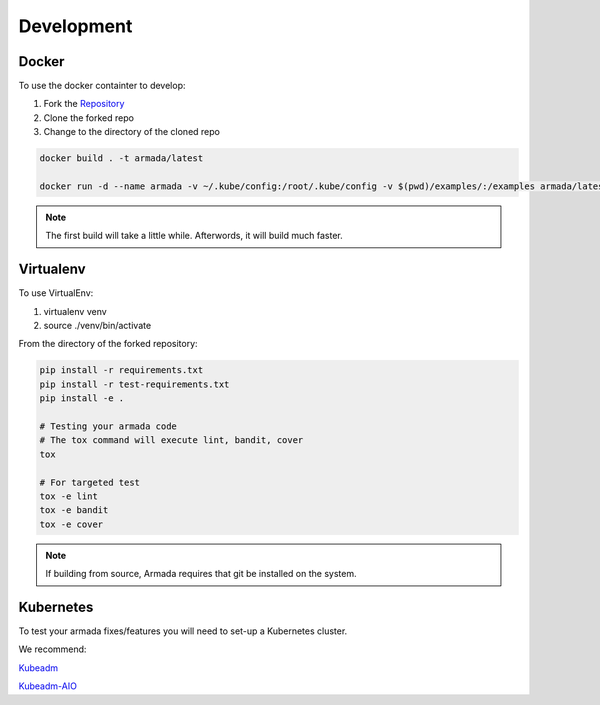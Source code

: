 ***********
Development
***********

Docker
######

To use the docker containter to develop:

1. Fork the `Repository <http://github.com/att-comdev/armada>`_
2. Clone the forked repo
3. Change to the directory of the cloned repo

.. code-block:: bash

    docker build . -t armada/latest

    docker run -d --name armada -v ~/.kube/config:/root/.kube/config -v $(pwd)/examples/:/examples armada/latest

.. note::

    The first build will take a little while. Afterwords, it will build much
    faster.

Virtualenv
##########

To use VirtualEnv:

1. virtualenv venv
2. source ./venv/bin/activate

From the directory of the forked repository:

.. code-block:: bash

    pip install -r requirements.txt
    pip install -r test-requirements.txt
    pip install -e .

    # Testing your armada code
    # The tox command will execute lint, bandit, cover
    tox

    # For targeted test
    tox -e lint
    tox -e bandit
    tox -e cover

.. note::

    If building from source, Armada requires that git be installed on
    the system.

Kubernetes
##########

To test your armada fixes/features you will need to set-up a Kubernetes cluster.

We recommend:

`Kubeadm <https://kubernetes.io/docs/setup/independent/create-cluster-kubeadm/>`_

`Kubeadm-AIO <https://github.com/openstack/openstack-helm/tree/master/tools/kubeadm-aio>`_
